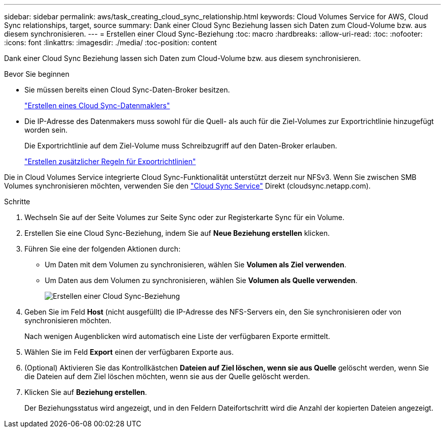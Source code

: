 ---
sidebar: sidebar 
permalink: aws/task_creating_cloud_sync_relationship.html 
keywords: Cloud Volumes Service for AWS, Cloud Sync relationships, target, source 
summary: Dank einer Cloud Sync Beziehung lassen sich Daten zum Cloud-Volume bzw. aus diesem synchronisieren. 
---
= Erstellen einer Cloud Sync-Beziehung
:toc: macro
:hardbreaks:
:allow-uri-read: 
:toc: 
:nofooter: 
:icons: font
:linkattrs: 
:imagesdir: ./media/
:toc-position: content


[role="lead"]
Dank einer Cloud Sync Beziehung lassen sich Daten zum Cloud-Volume bzw. aus diesem synchronisieren.

.Bevor Sie beginnen
* Sie müssen bereits einen Cloud Sync-Daten-Broker besitzen.
+
link:task_creating_cloud_sync_data_broker.html["Erstellen eines Cloud Sync-Datenmaklers"]

* Die IP-Adresse des Datenmakers muss sowohl für die Quell- als auch für die Ziel-Volumes zur Exportrichtlinie hinzugefügt worden sein.
+
Die Exportrichtlinie auf dem Ziel-Volume muss Schreibzugriff auf den Daten-Broker erlauben.

+
link:task_creating_additional_export_policy_rules.html["Erstellen zusätzlicher Regeln für Exportrichtlinien"]



Die in Cloud Volumes Service integrierte Cloud Sync-Funktionalität unterstützt derzeit nur NFSv3. Wenn Sie zwischen SMB Volumes synchronisieren möchten, verwenden Sie den https://cloudsync.netapp.com["Cloud Sync Service"^] Direkt (cloudsync.netapp.com).

.Schritte
. Wechseln Sie auf der Seite Volumes zur Seite Sync oder zur Registerkarte Sync für ein Volume.
. Erstellen Sie eine Cloud Sync-Beziehung, indem Sie auf *Neue Beziehung erstellen* klicken.
. Führen Sie eine der folgenden Aktionen durch:
+
** Um Daten mit dem Volumen zu synchronisieren, wählen Sie *Volumen als Ziel verwenden*.
** Um Daten aus dem Volumen zu synchronisieren, wählen Sie *Volumen als Quelle verwenden*.
+
image::diagram_creating_cloud_sync_relationship.png[Erstellen einer Cloud Sync-Beziehung]



. Geben Sie im Feld *Host* (nicht ausgefüllt) die IP-Adresse des NFS-Servers ein, den Sie synchronisieren oder von synchronisieren möchten.
+
Nach wenigen Augenblicken wird automatisch eine Liste der verfügbaren Exporte ermittelt.

. Wählen Sie im Feld *Export* einen der verfügbaren Exporte aus.
. (Optional) Aktivieren Sie das Kontrollkästchen *Dateien auf Ziel löschen, wenn sie aus Quelle* gelöscht werden, wenn Sie die Dateien auf dem Ziel löschen möchten, wenn sie aus der Quelle gelöscht werden.
. Klicken Sie auf *Beziehung erstellen*.
+
Der Beziehungsstatus wird angezeigt, und in den Feldern Dateifortschritt wird die Anzahl der kopierten Dateien angezeigt.


